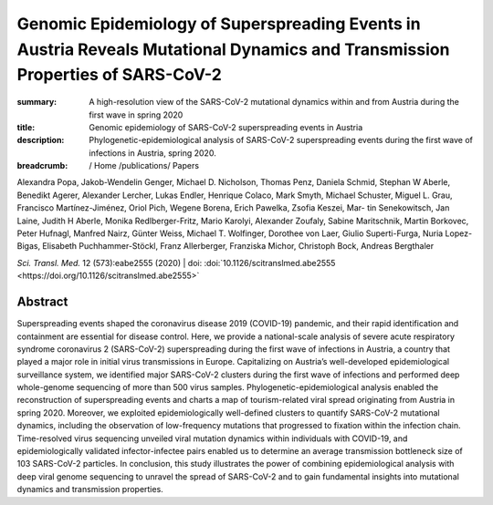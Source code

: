 Genomic Epidemiology of Superspreading Events in Austria Reveals Mutational Dynamics and Transmission Properties of SARS-CoV-2
##############################################################################################################################
:summary: A high-resolution view of the SARS-CoV-2 mutational dynamics within and from Austria during the first wave in spring 2020
:title: Genomic epidemiology of SARS-CoV-2 superspreading events in Austria
:description: Phylogenetic-epidemiological analysis of SARS-CoV-2 superspreading events during the first wave of infections in Austria, spring 2020.

:breadcrumb: / Home
             /publications/ Papers

.. role:: link-flat-strong(link)
  :class: m-flat m-text m-strong

.. role:: ul
  :class: m-text m-ul

.. role:: doi(link)
  :class: doi

.. container:: m-row

     .. container:: m-col-l-9 m-col-m-9 m-container-inflatable

        Alexandra Popa, Jakob-Wendelin Genger, Michael D. Nicholson, Thomas Penz, Daniela Schmid, Stephan W Aberle, Benedikt Agerer, Alexander Lercher, Lukas Endler, Henrique Colaco, Mark Smyth, Michael Schuster, Miguel L. Grau, Francisco Martínez-Jiménez, Oriol Pich, Wegene Borena, Erich Pawelka, Zsofia Keszei, Mar- tin Senekowitsch, Jan Laine, Judith H Aberle, Monika Redlberger-Fritz, Mario Karolyi, Alexander Zoufaly, Sabine Maritschnik, Martin Borkovec, Peter Hufnagl, Manfred Nairz, Günter Weiss, :ul:`Michael T. Wolfinger`, Dorothee von Laer, Giulio Superti-Furga, Nuria Lopez-Bigas, Elisabeth Puchhammer-Stöckl, Franz Allerberger, Franziska Michor, Christoph Bock, Andreas Bergthaler

        *Sci. Transl. Med.* 12 (573):eabe2555 (2020) | doi: :doi:`10.1126/scitranslmed.abe2555 <https://doi.org/10.1126/scitranslmed.abe2555>`

     .. container:: m-col-l-3 m-col-m-3 m-container-inflatable

       .. container:: m-label

         .. raw:: html

           <span class="__dimensions_badge_embed__" data-doi="10.1126/scitranslmed.abe2555" data-style="small_rectangle"></span><script async src="https://badge.dimensions.ai/badge.js" charset="utf-8"></script>

       .. container:: m-label

         .. raw:: html

           <script type="text/javascript" src="https://d1bxh8uas1mnw7.cloudfront.net/assets/embed.js"></script><div class="altmetric-embed" data-badge-type="2" data-badge-popover="bottom" data-doi="10.1126/scitranslmed.abe2555"></div>


Abstract
========
Superspreading events shaped the coronavirus disease 2019 (COVID-19) pandemic, and their rapid identification and containment are essential for disease control. Here, we provide a national-scale analysis of severe acute respiratory syndrome coronavirus 2 (SARS-CoV-2) superspreading during the first wave of infections in Austria, a country that played a major role in initial virus transmissions in Europe. Capitalizing on Austria’s well-developed epidemiological surveillance system, we identified major SARS-CoV-2 clusters during the first wave of infections and performed deep whole-genome sequencing of more than 500 virus samples. Phylogenetic-epidemiological analysis enabled the reconstruction of superspreading events and charts a map of tourism-related viral spread originating from Austria in spring 2020. Moreover, we exploited epidemiologically well-defined clusters to quantify SARS-CoV-2 mutational dynamics, including the observation of low-frequency mutations that progressed to fixation within the infection chain. Time-resolved virus sequencing unveiled viral mutation dynamics within individuals with COVID-19, and epidemiologically validated infector-infectee pairs enabled us to determine an average transmission bottleneck size of 103 SARS-CoV-2 particles. In conclusion, this study illustrates the power of combining epidemiological analysis with deep viral genome sequencing to unravel the spread of SARS-CoV-2 and to gain fundamental insights into mutational dynamics and transmission properties.

